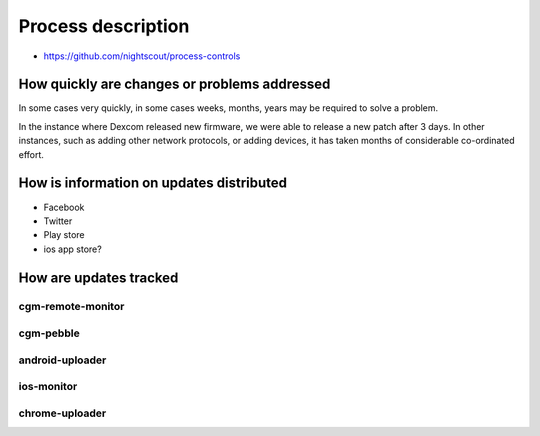 

Process description
===================

* https://github.com/nightscout/process-controls

How quickly are changes or problems addressed
---------------------------------------------

In some cases very quickly, in some cases weeks, months, years may be
required to solve a problem.

In the instance where Dexcom released new firmware, we were able to
release a new patch after 3 days.  In other instances, such as adding
other network protocols, or adding devices, it has taken months of
considerable co-ordinated effort.

How is information on updates distributed
-----------------------------------------

* Facebook
* Twitter
* Play store
* ios app store?


How are updates tracked
-----------------------

cgm-remote-monitor
++++++++++++++++++

cgm-pebble
++++++++++

android-uploader
++++++++++++++++

ios-monitor
+++++++++++

chrome-uploader
+++++++++++++++



